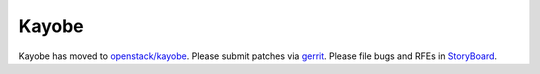 ======
Kayobe
======

Kayobe has moved to `openstack/kayobe <https://github.com/openstack/kayobe>`_.
Please submit patches via `gerrit
<https://review.openstack.org/#/q/project:openstack/kayobe>`_. Please file bugs
and RFEs in `StoryBoard <https://storyboard.openstack.org/#!/project/928>`_.
